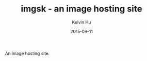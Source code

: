 #+TITLE:     imgsk - an image hosting site
#+AUTHOR:    Kelvin Hu
#+EMAIL:     ini.kelvin@gmail.com
#+DATE:      2015-09-11


An image hosting site.
